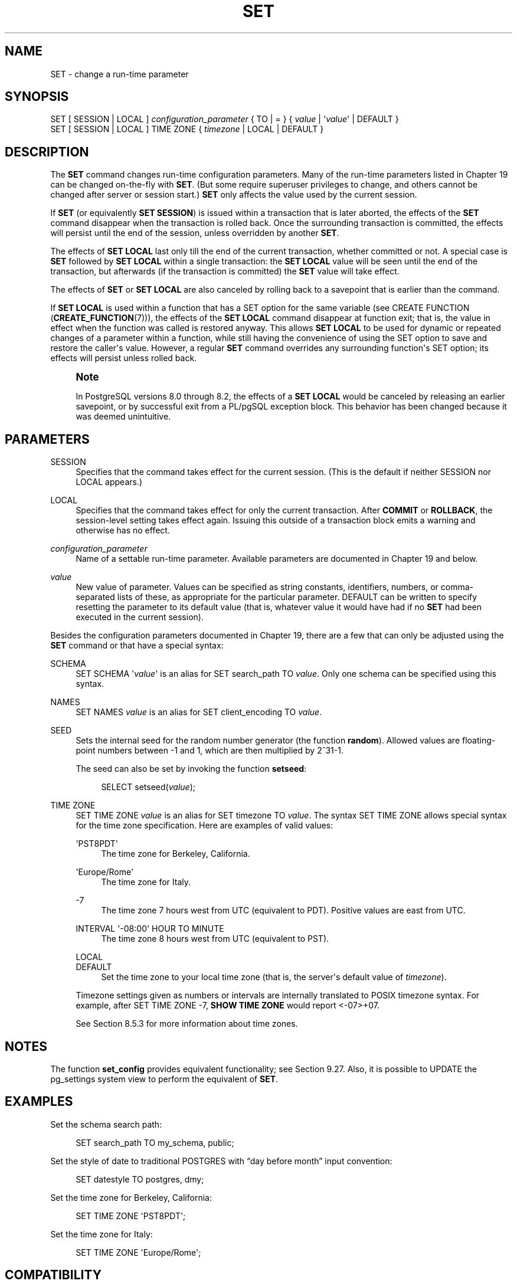 '\" t
.\"     Title: SET
.\"    Author: The PostgreSQL Global Development Group
.\" Generator: DocBook XSL Stylesheets v1.79.1 <http://docbook.sf.net/>
.\"      Date: 2020
.\"    Manual: PostgreSQL 13.0 Documentation
.\"    Source: PostgreSQL 13.0
.\"  Language: English
.\"
.TH "SET" "7" "2020" "PostgreSQL 13.0" "PostgreSQL 13.0 Documentation"
.\" -----------------------------------------------------------------
.\" * Define some portability stuff
.\" -----------------------------------------------------------------
.\" ~~~~~~~~~~~~~~~~~~~~~~~~~~~~~~~~~~~~~~~~~~~~~~~~~~~~~~~~~~~~~~~~~
.\" http://bugs.debian.org/507673
.\" http://lists.gnu.org/archive/html/groff/2009-02/msg00013.html
.\" ~~~~~~~~~~~~~~~~~~~~~~~~~~~~~~~~~~~~~~~~~~~~~~~~~~~~~~~~~~~~~~~~~
.ie \n(.g .ds Aq \(aq
.el       .ds Aq '
.\" -----------------------------------------------------------------
.\" * set default formatting
.\" -----------------------------------------------------------------
.\" disable hyphenation
.nh
.\" disable justification (adjust text to left margin only)
.ad l
.\" -----------------------------------------------------------------
.\" * MAIN CONTENT STARTS HERE *
.\" -----------------------------------------------------------------
.SH "NAME"
SET \- change a run\-time parameter
.SH "SYNOPSIS"
.sp
.nf
SET [ SESSION | LOCAL ] \fIconfiguration_parameter\fR { TO | = } { \fIvalue\fR | \*(Aq\fIvalue\fR\*(Aq | DEFAULT }
SET [ SESSION | LOCAL ] TIME ZONE { \fItimezone\fR | LOCAL | DEFAULT }
.fi
.SH "DESCRIPTION"
.PP
The
\fBSET\fR
command changes run\-time configuration parameters\&. Many of the run\-time parameters listed in
Chapter\ \&19
can be changed on\-the\-fly with
\fBSET\fR\&. (But some require superuser privileges to change, and others cannot be changed after server or session start\&.)
\fBSET\fR
only affects the value used by the current session\&.
.PP
If
\fBSET\fR
(or equivalently
\fBSET SESSION\fR) is issued within a transaction that is later aborted, the effects of the
\fBSET\fR
command disappear when the transaction is rolled back\&. Once the surrounding transaction is committed, the effects will persist until the end of the session, unless overridden by another
\fBSET\fR\&.
.PP
The effects of
\fBSET LOCAL\fR
last only till the end of the current transaction, whether committed or not\&. A special case is
\fBSET\fR
followed by
\fBSET LOCAL\fR
within a single transaction: the
\fBSET LOCAL\fR
value will be seen until the end of the transaction, but afterwards (if the transaction is committed) the
\fBSET\fR
value will take effect\&.
.PP
The effects of
\fBSET\fR
or
\fBSET LOCAL\fR
are also canceled by rolling back to a savepoint that is earlier than the command\&.
.PP
If
\fBSET LOCAL\fR
is used within a function that has a
SET
option for the same variable (see
CREATE FUNCTION (\fBCREATE_FUNCTION\fR(7))), the effects of the
\fBSET LOCAL\fR
command disappear at function exit; that is, the value in effect when the function was called is restored anyway\&. This allows
\fBSET LOCAL\fR
to be used for dynamic or repeated changes of a parameter within a function, while still having the convenience of using the
SET
option to save and restore the caller\*(Aqs value\&. However, a regular
\fBSET\fR
command overrides any surrounding function\*(Aqs
SET
option; its effects will persist unless rolled back\&.
.if n \{\
.sp
.\}
.RS 4
.it 1 an-trap
.nr an-no-space-flag 1
.nr an-break-flag 1
.br
.ps +1
\fBNote\fR
.ps -1
.br
.PP
In
PostgreSQL
versions 8\&.0 through 8\&.2, the effects of a
\fBSET LOCAL\fR
would be canceled by releasing an earlier savepoint, or by successful exit from a
PL/pgSQL
exception block\&. This behavior has been changed because it was deemed unintuitive\&.
.sp .5v
.RE
.SH "PARAMETERS"
.PP
SESSION
.RS 4
Specifies that the command takes effect for the current session\&. (This is the default if neither
SESSION
nor
LOCAL
appears\&.)
.RE
.PP
LOCAL
.RS 4
Specifies that the command takes effect for only the current transaction\&. After
\fBCOMMIT\fR
or
\fBROLLBACK\fR, the session\-level setting takes effect again\&. Issuing this outside of a transaction block emits a warning and otherwise has no effect\&.
.RE
.PP
\fIconfiguration_parameter\fR
.RS 4
Name of a settable run\-time parameter\&. Available parameters are documented in
Chapter\ \&19
and below\&.
.RE
.PP
\fIvalue\fR
.RS 4
New value of parameter\&. Values can be specified as string constants, identifiers, numbers, or comma\-separated lists of these, as appropriate for the particular parameter\&.
DEFAULT
can be written to specify resetting the parameter to its default value (that is, whatever value it would have had if no
\fBSET\fR
had been executed in the current session)\&.
.RE
.PP
Besides the configuration parameters documented in
Chapter\ \&19, there are a few that can only be adjusted using the
\fBSET\fR
command or that have a special syntax:
.PP
SCHEMA
.RS 4
SET SCHEMA \*(Aq\fIvalue\fR\*(Aq
is an alias for
SET search_path TO \fIvalue\fR\&. Only one schema can be specified using this syntax\&.
.RE
.PP
NAMES
.RS 4
SET NAMES \fIvalue\fR
is an alias for
SET client_encoding TO \fIvalue\fR\&.
.RE
.PP
SEED
.RS 4
Sets the internal seed for the random number generator (the function
\fBrandom\fR)\&. Allowed values are floating\-point numbers between \-1 and 1, which are then multiplied by 2^31\-1\&.
.sp
The seed can also be set by invoking the function
\fBsetseed\fR:
.sp
.if n \{\
.RS 4
.\}
.nf
SELECT setseed(\fIvalue\fR);
.fi
.if n \{\
.RE
.\}
.RE
.PP
TIME ZONE
.RS 4
SET TIME ZONE \fIvalue\fR
is an alias for
SET timezone TO \fIvalue\fR\&. The syntax
SET TIME ZONE
allows special syntax for the time zone specification\&. Here are examples of valid values:
.PP
\*(AqPST8PDT\*(Aq
.RS 4
The time zone for Berkeley, California\&.
.RE
.PP
\*(AqEurope/Rome\*(Aq
.RS 4
The time zone for Italy\&.
.RE
.PP
\-7
.RS 4
The time zone 7 hours west from UTC (equivalent to PDT)\&. Positive values are east from UTC\&.
.RE
.PP
INTERVAL \*(Aq\-08:00\*(Aq HOUR TO MINUTE
.RS 4
The time zone 8 hours west from UTC (equivalent to PST)\&.
.RE
.PP
LOCAL
.br
DEFAULT
.RS 4
Set the time zone to your local time zone (that is, the server\*(Aqs default value of
\fItimezone\fR)\&.
.RE
.sp
Timezone settings given as numbers or intervals are internally translated to POSIX timezone syntax\&. For example, after
SET TIME ZONE \-7,
\fBSHOW TIME ZONE\fR
would report
<\-07>+07\&.
.sp
See
Section\ \&8.5.3
for more information about time zones\&.
.RE
.SH "NOTES"
.PP
The function
\fBset_config\fR
provides equivalent functionality; see
Section\ \&9.27\&. Also, it is possible to UPDATE the
pg_settings
system view to perform the equivalent of
\fBSET\fR\&.
.SH "EXAMPLES"
.PP
Set the schema search path:
.sp
.if n \{\
.RS 4
.\}
.nf
SET search_path TO my_schema, public;
.fi
.if n \{\
.RE
.\}
.PP
Set the style of date to traditional
POSTGRES
with
\(lqday before month\(rq
input convention:
.sp
.if n \{\
.RS 4
.\}
.nf
SET datestyle TO postgres, dmy;
.fi
.if n \{\
.RE
.\}
.PP
Set the time zone for Berkeley, California:
.sp
.if n \{\
.RS 4
.\}
.nf
SET TIME ZONE \*(AqPST8PDT\*(Aq;
.fi
.if n \{\
.RE
.\}
.PP
Set the time zone for Italy:
.sp
.if n \{\
.RS 4
.\}
.nf
SET TIME ZONE \*(AqEurope/Rome\*(Aq;
.fi
.if n \{\
.RE
.\}
.SH "COMPATIBILITY"
.PP
SET TIME ZONE
extends syntax defined in the SQL standard\&. The standard allows only numeric time zone offsets while
PostgreSQL
allows more flexible time\-zone specifications\&. All other
SET
features are
PostgreSQL
extensions\&.
.SH "SEE ALSO"
\fBRESET\fR(7), \fBSHOW\fR(7)
